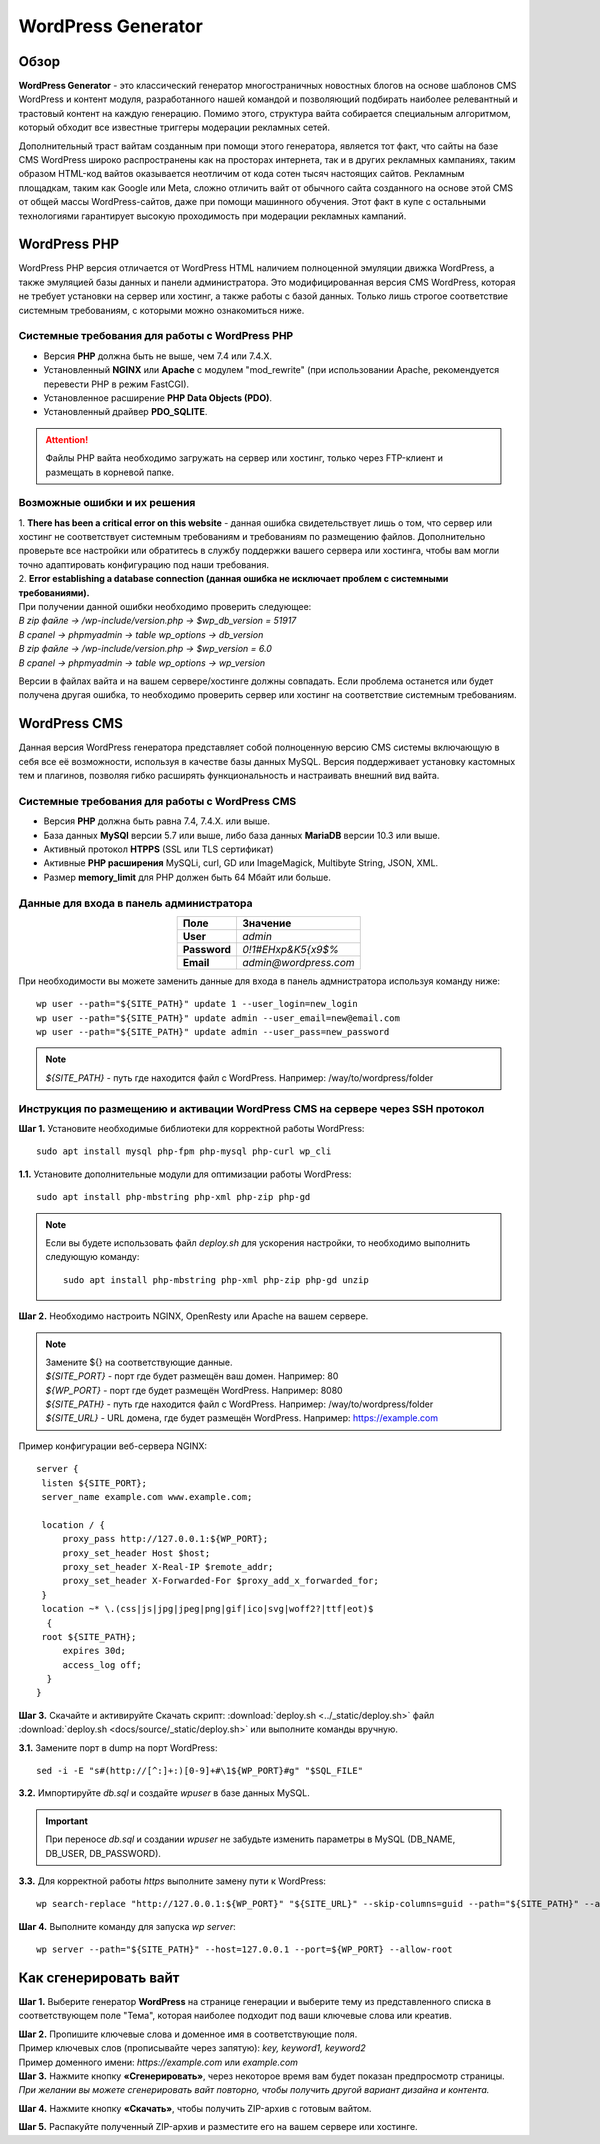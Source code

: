 ===================
WordPress Generator
===================

Обзор
=====

**WordPress Generator** - это классический генератор многостраничных новостных блогов на основе шаблонов СMS WordPress и контент модуля, разработанного нашей командой и позволяющий подбирать наиболее релевантный и трастовый контент на каждую генерацию. Помимо этого, структура вайта собирается специальным алгоритмом, который обходит все известные триггеры модерации рекламных сетей.

Дополнительный траст вайтам созданным при помощи этого генератора, является тот факт, что сайты на базе СMS WordPress широко распространены как на просторах интернета, так и в других рекламных кампаниях, таким образом HTML-код вайтов оказывается неотличим от кода сотен тысяч настоящих сайтов.
Рекламным площадкам, таким как Google или Meta, сложно отличить вайт от обычного сайта созданного на основе этой CMS от общей массы WordPress-сайтов, даже при помощи машинного обучения. Этот факт в купе с остальными технологиями  гарантирует высокую проходимость при модерации рекламных кампаний.

WordPress PHP
=============

WordPress PHP версия отличается от WordPress HTML наличием полноценной эмуляции движка WordPress, а также эмуляцией базы данных и панели администратора.
Это модифицированная версия СMS WordPress, которая не требует установки на сервер или хостинг, а также работы с базой данных. Только лишь строгое соответствие системным требованиям, с которыми можно ознакомиться ниже.

Системные требования для работы с WordPress PHP
-----------------------------------------------

* Версия **PHP** должна быть не выше, чем 7.4 или 7.4.X.

* Установленный **NGINX** или **Apache** с модулем "mod_rewrite" (при использовании Apache, рекомендуется перевести PHP в режим FastCGI).

* Установленное расширение **PHP Data Objects (PDO)**.

* Установленный драйвер **PDO_SQLITE**.

.. attention::

 Файлы PHP вайта необходимо загружать на сервер или хостинг, только через FTP-клиент и размещать в корневой папке.

Возможные ошибки и их решения
-----------------------------

| 1. **There has been a critical error on this website** - данная ошибка свидетельствует лишь о том, что сервер или хостинг не соответствует системным требованиям и требованиям по размещению файлов. Дополнительно проверьте все настройки или обратитесь в службу поддержки вашего сервера или хостинга, чтобы вам могли точно адаптировать конфигурацию под наши требования.

| 2. **Error establishing a database connection (данная ошибка не исключает проблем с системными требованиями).** 
| При получении данной ошибки необходимо проверить следующее:

| `В zip файле -> /wp-include/version.php -> $wp_db_version = 51917`
| `В cpanel -> phpmyadmin -> table wp_options -> db_version`

| `В zip файле -> /wp-include/version.php -> $wp_version = 6.0`
| `В cpanel -> phpmyadmin -> table wp_options -> wp_version`

Версии в файлах вайта и на вашем сервере/хостинге должны совпадать.
Если проблема останется или будет получена другая ошибка, то необходимо проверить сервер или хостинг на соответствие системным требованиям.

WordPress CMS
=============

Данная версия WordPress генератора представляет собой полноценную версию CMS системы включающую в себя все её возможности, используя в качестве базы данных MySQL. Версия поддерживает установку кастомных тем и плагинов, позволяя гибко расширять функциональность и настраивать внешний вид вайта.

Системные требования для работы с WordPress CMS
-----------------------------------------------

* Версия **PHP** должна быть равна 7.4, 7.4.X. или выше.

* База данных **MySQl** версии 5.7 или выше, либо база данных **MariaDB** версии 10.3 или выше.

* Активный протокол **HTPPS** (SSL или TLS сертификат)

* Активные **PHP расширения** MySQLi, curl, GD или ImageMagick, Multibyte String, JSON, XML.

* Размер **memory_limit** для PHP должен быть 64 Мбайт или больше.

Данные для входа в панель администратора
----------------------------------------

.. csv-table:: 
   :header: "Поле", "Значение"
   :width: 10%
   :align: center

   "**User**", `admin`
   "**Password**", `0!1#EHxp&K5{x9$%`
   "**Email**", `admin@wordpress.com`

При необходимости вы можете заменить данные для входа в панель адмнистратора используя команду ниже:
::
 wp user --path="${SITE_PATH}" update 1 --user_login=new_login
 wp user --path="${SITE_PATH}" update admin --user_email=new@email.com
 wp user --path="${SITE_PATH}" update admin --user_pass=new_password

.. note::
 `${SITE_PATH}` - путь где находится файл с WordPress. Например: /way/to/wordpress/folder

Инструкция по размещению и активации WordPress CMS на сервере через SSH протокол
--------------------------------------------------------------------------------

**Шаг 1.** Установите необходимые библиотеки для корректной работы WordPress:
::
 sudo apt install mysql php-fpm php-mysql php-curl wp_cli

**1.1.** Установите дополнительные модули для оптимизации работы WordPress:
::
 sudo apt install php-mbstring php-xml php-zip php-gd

.. note::
 Если вы будете использовать файл *deploy.sh* для ускорения настройки, то необходимо выполнить следующую команду: 
 ::
  sudo apt install php-mbstring php-xml php-zip php-gd unzip

**Шаг 2.** Необходимо настроить NGINX, OpenResty или Apache на вашем сервере.

.. note::
 | Замените ${} на соответствующие данные.
 | `${SITE_PORT}` - порт где будет размещён ваш домен. Например: 80
 | `${WP_PORT}` - порт где будет размещён WordPress. Например: 8080
 | `${SITE_PATH}` - путь где находится файл с WordPress. Например: /way/to/wordpress/folder
 | `${SITE_URL}` - URL домена, где будет размещён WordPress. Например: https://example.com

Пример конфигурации веб-сервера NGINX:
::
   server {
    listen ${SITE_PORT};
    server_name example.com www.example.com;

    location / {
        proxy_pass http://127.0.0.1:${WP_PORT};
        proxy_set_header Host $host;
        proxy_set_header X-Real-IP $remote_addr;
        proxy_set_header X-Forwarded-For $proxy_add_x_forwarded_for;
    }
    location ~* \.(css|js|jpg|jpeg|png|gif|ico|svg|woff2?|ttf|eot)$ 
     { 
    root ${SITE_PATH};
        expires 30d;
        access_log off;
     }
   }

**Шаг 3.** Скачайте и активируйте Скачать скрипт: :download:`deploy.sh <../_static/deploy.sh>` файл :download:`deploy.sh <docs/source/_static/deploy.sh>` или выполните команды вручную.

**3.1.** Замените порт в dump на порт WordPress:
::
 sed -i -E "s#(http://[^:]+:)[0-9]+#\1${WP_PORT}#g" "$SQL_FILE"

**3.2.** Импортируйте *db.sql* и создайте *wpuser* в базе данных MySQL.

.. important::
  При переносе *db.sql* и создании *wpuser* не забудьте изменить параметры в MySQL (DB_NAME, DB_USER, DB_PASSWORD).

**3.3.** Для корректной работы *https* выполните замену пути к WordPress:
::
 wp search-replace "http://127.0.0.1:${WP_PORT}" "${SITE_URL}" --skip-columns=guid --path="${SITE_PATH}" --allow-root

**Шаг 4.** Выполните команду для запуска *wp server*:
::
 wp server --path="${SITE_PATH}" --host=127.0.0.1 --port=${WP_PORT} --allow-root

Как сгенерировать вайт
======================

**Шаг 1.** Выберите генератор **WordPress** на странице генерации и выберите тему из представленного списка в соответствующем поле "Тема", которая наиболее подходит под ваши ключевые слова или креатив.

| **Шаг 2.** Пропишите ключевые слова и доменное имя в соответствующие поля.
| Пример ключевых слов (прописывайте через запятую): `key, keyword1, keyword2`
| Пример доменного имени: `https://example.com` или `example.com`

| **Шаг 3.** Нажмите кнопку **«Сгенерировать»**, через некоторое время вам будет показан предпросмотр страницы. 
| `При желании вы можете сгенерировать вайт повторно, чтобы получить другой вариант дизайна и контента.`

**Шаг 4.** Нажмите кнопку **«Скачать»**, чтобы получить ZIP-архив с готовым вайтом.

**Шаг 5.** Распакуйте полученный ZIP-архив и разместите его на вашем сервере или хостинге.

